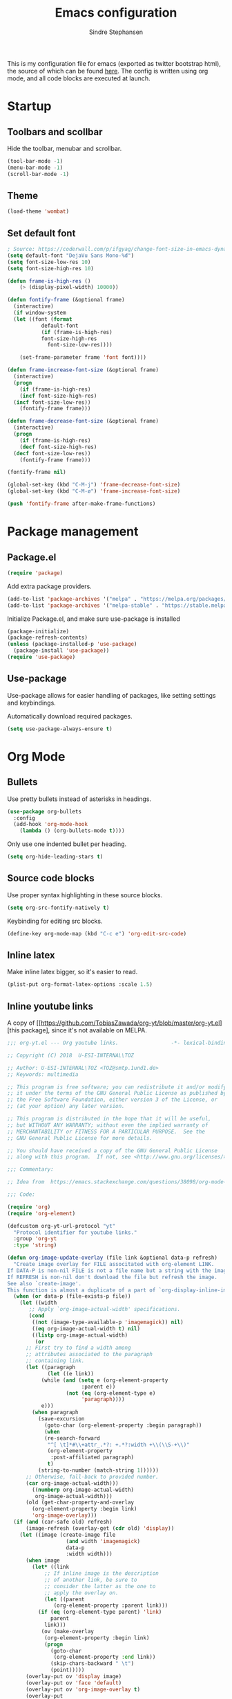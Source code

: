 #+TITLE: Emacs configuration
#+AUTHOR: Sindre Stephansen
#+EMAIL: sindre@sindrestephansen.com
#+LANGUAGE: en
#+LINK_HOME: http://sindrestephansen.com

This is my configuration file for emacs (exported as twitter bootstrap html),
the source of which can be found [[http://github.com/kalkins/emacs-config][here]]. The config is written using org mode,
and all code blocks are executed at launch.

* Startup
** Toolbars and scollbar

Hide the toolbar, menubar and scrollbar.

#+BEGIN_SRC emacs-lisp
(tool-bar-mode -1)
(menu-bar-mode -1)
(scroll-bar-mode -1)
#+END_SRC

** Theme

#+BEGIN_SRC emacs-lisp
  (load-theme 'wombat)
#+END_SRC

** Set default font

#+BEGIN_SRC emacs-lisp
  ; Source: https://coderwall.com/p/ifgyag/change-font-size-in-emacs-dynamically-based-on-screen-resolution
  (setq default-font "DejaVu Sans Mono-%d")
  (setq font-size-low-res 10)
  (setq font-size-high-res 10)

  (defun frame-is-high-res ()
      (> (display-pixel-width) 10000))

  (defun fontify-frame (&optional frame)
    (interactive)
    (if window-system
	(let ((font (format
		     default-font
		     (if (frame-is-high-res)
			 font-size-high-res
		       font-size-low-res))))

	  (set-frame-parameter frame 'font font))))

  (defun frame-increase-font-size (&optional frame)
    (interactive)
    (progn
      (if (frame-is-high-res)
	  (incf font-size-high-res)
	(incf font-size-low-res))
      (fontify-frame frame)))

  (defun frame-decrease-font-size (&optional frame)
    (interactive)
    (progn
      (if (frame-is-high-res)
	  (decf font-size-high-res)
	(decf font-size-low-res))
      (fontify-frame frame)))

  (fontify-frame nil)

  (global-set-key (kbd "C-M-j") 'frame-decrease-font-size)
  (global-set-key (kbd "C-M-ø") 'frame-increase-font-size)

  (push 'fontify-frame after-make-frame-functions)
#+END_SRC

* Package management
** Package.el

#+BEGIN_SRC emacs-lisp
(require 'package)
#+END_SRC

Add extra package providers.

#+BEGIN_SRC emacs-lisp
(add-to-list 'package-archives '("melpa" . "https://melpa.org/packages/"))
(add-to-list 'package-archives '("melpa-stable" . "https://stable.melpa.org/packages/"))
#+END_SRC

Initialize Package.el, and make sure use-package is installed

#+BEGIN_SRC emacs-lisp
(package-initialize)
(package-refresh-contents)
(unless (package-installed-p 'use-package)
  (package-install 'use-package))
(require 'use-package)
#+END_SRC

** Use-package

Use-package allows for easier handling of packages, like setting settings and keybindings.

Automatically download required packages.

#+BEGIN_SRC emacs-lisp
(setq use-package-always-ensure t)
#+END_SRC

* Org Mode
** Bullets
Use pretty bullets instead of asterisks in headings.

#+BEGIN_SRC emacs-lisp
(use-package org-bullets
  :config
  (add-hook 'org-mode-hook
    (lambda () (org-bullets-mode t))))
#+END_SRC

Only use one indented bullet per heading.

#+BEGIN_SRC emacs-lisp
(setq org-hide-leading-stars t)
#+END_SRC

** Source code blocks
Use proper syntax highlighting in these source blocks.

#+BEGIN_SRC emacs-lisp
(setq org-src-fontify-natively t)
#+END_SRC

Keybinding for editing src blocks.

#+BEGIN_SRC emacs-lisp
(define-key org-mode-map (kbd "C-c e") 'org-edit-src-code)
#+END_SRC

** Inline latex
Make inline latex bigger, so it's easier to read.

#+BEGIN_SRC emacs-lisp
  (plist-put org-format-latex-options :scale 1.5)
#+END_SRC

** Inline youtube links
A copy of [[https://github.com/TobiasZawada/org-yt/blob/master/org-yt.el][this package], since it's not available on MELPA.

#+BEGIN_SRC emacs-lisp
  ;;; org-yt.el --- Org youtube links.                 -*- lexical-binding: t; -*-

  ;; Copyright (C) 2018  U-ESI-INTERNAL\TOZ

  ;; Author: U-ESI-INTERNAL\TOZ <TOZ@smtp.1und1.de>
  ;; Keywords: multimedia

  ;; This program is free software; you can redistribute it and/or modify
  ;; it under the terms of the GNU General Public License as published by
  ;; the Free Software Foundation, either version 3 of the License, or
  ;; (at your option) any later version.

  ;; This program is distributed in the hope that it will be useful,
  ;; but WITHOUT ANY WARRANTY; without even the implied warranty of
  ;; MERCHANTABILITY or FITNESS FOR A PARTICULAR PURPOSE.  See the
  ;; GNU General Public License for more details.

  ;; You should have received a copy of the GNU General Public License
  ;; along with this program.  If not, see <http://www.gnu.org/licenses/>.

  ;;; Commentary:

  ;; Idea from  https://emacs.stackexchange.com/questions/38098/org-mode-custom-youtube-link-syntax

  ;;; Code:

  (require 'org)
  (require 'org-element)

  (defcustom org-yt-url-protocol "yt"
    "Protocol identifier for youtube links."
    :group 'org-yt
    :type 'string)

  (defun org-image-update-overlay (file link &optional data-p refresh)
    "Create image overlay for FILE associtated with org-element LINK.
  If DATA-P is non-nil FILE is not a file name but a string with the image data.
  If REFRESH is non-nil don't download the file but refresh the image.
  See also `create-image'.
  This function is almost a duplicate of a part of `org-display-inline-images'."
    (when (or data-p (file-exists-p file))
      (let ((width
	     ;; Apply `org-image-actual-width' specifications.
	     (cond
	      ((not (image-type-available-p 'imagemagick)) nil)
	      ((eq org-image-actual-width t) nil)
	      ((listp org-image-actual-width)
	       (or
		;; First try to find a width among
		;; attributes associated to the paragraph
		;; containing link.
		(let ((paragraph
		       (let ((e link))
			 (while (and (setq e (org-element-property
					      :parent e))
				     (not (eq (org-element-type e)
					      'paragraph))))
			 e)))
		  (when paragraph
		    (save-excursion
		      (goto-char (org-element-property :begin paragraph))
		      (when
			  (re-search-forward
			   "^[ \t]*#\\+attr_.*?: +.*?:width +\\(\\S-+\\)"
			   (org-element-property
			    :post-affiliated paragraph)
			   t)
			(string-to-number (match-string 1))))))
		;; Otherwise, fall-back to provided number.
		(car org-image-actual-width)))
	      ((numberp org-image-actual-width)
	       org-image-actual-width)))
	    (old (get-char-property-and-overlay
		  (org-element-property :begin link)
		  'org-image-overlay)))
	(if (and (car-safe old) refresh)
	    (image-refresh (overlay-get (cdr old) 'display))
	  (let ((image (create-image file
				     (and width 'imagemagick)
				     data-p
				     :width width)))
	    (when image
	      (let* ((link
		      ;; If inline image is the description
		      ;; of another link, be sure to
		      ;; consider the latter as the one to
		      ;; apply the overlay on.
		      (let ((parent
			     (org-element-property :parent link)))
			(if (eq (org-element-type parent) 'link)
			    parent
			  link)))
		     (ov (make-overlay
			  (org-element-property :begin link)
			  (progn
			    (goto-char
			     (org-element-property :end link))
			    (skip-chars-backward " \t")
			    (point)))))
		(overlay-put ov 'display image)
		(overlay-put ov 'face 'default)
		(overlay-put ov 'org-image-overlay t)
		(overlay-put
		 ov 'modification-hooks
		 (list 'org-display-inline-remove-overlay))
		(push ov org-inline-image-overlays)
		ov)))))))

  (defun org-yt-get-image (url)
    "Retrieve image from URL."
    (let ((image-buf (url-retrieve-synchronously url)))
      (when image-buf
	(with-current-buffer image-buf
	  (goto-char (point-min))
	  (when (looking-at "HTTP/")
	    (delete-region (point-min)
			   (progn (re-search-forward "\n[\n]+")
				  (point))))
	  (buffer-substring-no-properties (point-min) (point-max))))))

  (defconst org-yt-video-id-regexp "[-_[:alnum:]]\\{10\\}[AEIMQUYcgkosw048]"
    "Regexp matching youtube video id's taken from `https://webapps.stackexchange.com/questions/54443/format-for-id-of-youtube-video'.")

  (defun org-yt-follow (video-id)
    "Open youtube with VIDEO-ID."
    (browse-url (concat "https://youtu.be/" video-id)))

  (defun org-yt-image-data-fun (_protocol link _description)
    "Get image corresponding to LINK from youtube.
  Use this as :image-data-fun property in `org-link-properties'.
  See `org-display-user-inline-images' for a description of :image-data-fun."
    (when (string-match org-yt-video-id-regexp link)
      (org-yt-get-image (format "http://img.youtube.com/vi/%s/0.jpg" link))))

  (org-link-set-parameters org-yt-url-protocol
			   :follow #'org-yt-follow
			   :image-data-fun #'org-yt-image-data-fun)

  (require 'subr-x)

  (defun org-display-user-inline-images (&optional _include-linked _refresh beg end)
    "Like `org-display-inline-images' but for image data links.
  _INCLUDE-LINKED and _REFRESH are ignored.
  Restrict to region between BEG and END if both are non-nil.
  Image data links have a :image-data-fun parameter.
  \(See `org-link-set-parameters'.)
  The value of the :image-data-fun parameter is a function
  taking the PROTOCOL, the LINK, and the DESCRIPTION as arguments.
  If that function returns nil the link is not interpreted as image.
  Otherwise the return value is the image data string to be displayed.

  Note that only bracket links are allowed as image data links
  with one of the formats [[PROTOCOL:LINK]] or [[PROTOCOL:LINK][DESCRIPTION]] are recognized."
    (interactive)
    (when (and (called-interactively-p 'any)
	       (use-region-p))
      (setq beg (region-beginning)
	    end (region-end)))
    (when (display-graphic-p)
      (org-with-wide-buffer
       (goto-char (or beg (point-min)))
       (when-let ((image-data-link-parameters
		   (cl-loop for link-par-entry in org-link-parameters
			    with fun
			    when (setq fun (plist-get (cdr link-par-entry) :image-data-fun))
			    collect (cons (car link-par-entry) fun)))
		  (image-data-link-re (regexp-opt (mapcar 'car image-data-link-parameters)))
		  (re (format "\\[\\[\\(%s\\):\\([^]]+\\)\\]\\(?:\\[\\([^]]+\\)\\]\\)?\\]"
			      image-data-link-re)))
	 (while (re-search-forward re end t)
	   (let* ((protocol (match-string-no-properties 1))
		  (link (match-string-no-properties 2))
		  (description (match-string-no-properties 3))
		  (image-data-link (assoc-string protocol image-data-link-parameters))
		  (el (save-excursion (goto-char (match-beginning 1)) (org-element-context)))
		  image-data)
	     (when el
	       (setq image-data
		     (or (let ((old (get-char-property-and-overlay
				     (org-element-property :begin el)
				     'org-image-overlay)))
			   (and old
				(car-safe old)
				(overlay-get (cdr old) 'display)))
			 (funcall (cdr image-data-link) protocol link description)))
	       (when image-data
		 (let ((ol (org-image-update-overlay image-data el t t)))
		   (when (and ol description)
		     (overlay-put ol 'after-string description)))))))))))

  (advice-add #'org-display-inline-images :after #'org-display-user-inline-images)
  ;;; org-yt.el ends here
#+END_SRC

** Inline online images
Sometimes it's nice to display online images inline. Copied from [[https://emacs.stackexchange.com/questions/42281/org-mode-is-it-possible-to-display-online-images][this answer]].
Requires the youtube package above.

#+BEGIN_SRC emacs-lisp
  (defun org-image-link (protocol link _description)
    "Interpret LINK as base64-encoded image data."
    (cl-assert (string-match "\\`img" protocol) nil
	       "Expected protocol type starting with img")
    (let ((buf (url-retrieve-synchronously (concat (substring protocol 3) ":" link))))
      (cl-assert buf nil
		 "Download of image \"%s\" failed." link)
      (with-current-buffer buf
	(goto-char (point-min))
	(re-search-forward "\r?\n\r?\n")
	(buffer-substring-no-properties (point) (point-max)))))

  (org-link-set-parameters
   "imghttp"
   :image-data-fun #'org-image-link)

  (org-link-set-parameters
   "imghttps"
   :image-data-fun #'org-image-link)
#+END_SRC

** Keybindings
Disable org bindings that are used for other stuff.

#+BEGIN_SRC emacs-lisp
  (define-key org-mode-map (kbd "C-j") nil)
  (define-key org-mode-map (kbd "C-k") nil)
#+END_SRC

** Export
Org export extensions.

#+BEGIN_SRC emacs-lisp
  ;; Github markdown
  (use-package ox-gfm)
  ;; Twitter bootstrap
  (use-package ox-twbs)
  ;; Syntax highlighting in exported html
  (use-package htmlize)
#+END_SRC

* Display
** Powerline

#+BEGIN_SRC emacs-lisp
(use-package powerline
  :config
  (powerline-center-evil-theme))
#+END_SRC

* Alarm bell
Emacs sometimes makes an annoying bell sound. This replaces that with
a visible cue.

#+BEGIN_SRC emacs-lisp
  (setq ring-bell-function
	(lambda ()
	  (let ((orig-fg (face-foreground 'mode-line)))
	    (set-face-foreground 'mode-line "#F2804F")
	    (run-with-idle-timer 0.1 nil
				 (lambda (fg) (set-face-foreground 'mode-line fg))
				 orig-fg))))
#+END_SRC

* Search
** Helm

#+BEGIN_SRC emacs-lisp
(use-package helm
  :bind (("M-x" . helm-M-x)
	 ("C-x r b" . helm-filtered-bookmarks)
	 ("C-x C-f" . helm-find-files)
	 ("C-f" . helm-find))
  :config
  (helm-mode 1))
#+END_SRC
* Evil mode

This package adds vim-like navigation to emacs.

#+BEGIN_SRC emacs-lisp
  (use-package evil
    :config
    (evil-mode 1))
#+END_SRC

I prefer to use jklø for navigation instead of hjkl.

#+BEGIN_SRC emacs-lisp
  (define-key evil-motion-state-map (kbd "j") 'evil-backward-char)
  (define-key evil-motion-state-map (kbd "k") 'evil-next-line)
  (define-key evil-motion-state-map (kbd "l") 'evil-previous-line)
  (define-key evil-motion-state-map (kbd "ø") 'evil-forward-char)
  ; For some reason ø is M-c in sudoedit/terminal mode
  ; TODO: This works, but sets a C-u count to 8, meaning that
  ; the next command is executed 8 times
  (define-key evil-motion-state-map (kbd "M-c") 'evil-forward-char)
#+END_SRC

I like to insert black newlines with RET in normal mode.

#+BEGIN_SRC emacs-lisp
  (define-key evil-normal-state-map (kbd "RET") (lambda ()
						  (interactive)
						  (next-line)
						  (beginning-of-line)
						  (newline)
						  (previous-line)))
#+END_SRC

Don't remap undo buttons in visual mode.

#+BEGIN_SRC emacs-lisp
  (define-key evil-visual-state-map (kbd "u") 'undo-tree-undo)
  (define-key evil-visual-state-map (kbd "C-r") 'undo-tree-redo)
#+END_SRC

Disable some keys, so they can be used for other stuff later.

#+BEGIN_SRC emacs-lisp
(define-key evil-motion-state-map (kbd "C-f") nil)
#+END_SRC

* Git
** Smerge

#+BEGIN_SRC emacs-lisp
  (setq smerge-command-prefix (kbd "C-c m"))
#+END_SRC

** Magit

#+BEGIN_SRC emacs-lisp
  (use-package magit
    :bind ("M-m" . magit-status))
#+END_SRC

** Evil-magit

This package allows some vim navigation bindings to
be used in the magit buffer. It uses default vim bindings,
so I have to remap them to use jklø.


#+BEGIN_SRC emacs-lisp
  (use-package evil-magit
    :init
    (setq evil-magit-state 'normal)
    (setq evil-magit-use-y-for-yank nil)
    :config
    (evil-define-key evil-magit-state magit-mode-map "j" 'magit-log-popup)
    (evil-define-key evil-magit-state magit-mode-map "k" 'evil-next-visual-line)
    (evil-define-key evil-magit-state magit-mode-map "l" 'evil-previous-visual-line)
    (evil-define-key evil-magit-state magit-mode-map (kbd "C-k") 'magit-section-forward)
    (evil-define-key evil-magit-state magit-mode-map (kbd "C-l") 'magit-section-backward)
    (evil-define-key evil-magit-state magit-mode-map (kbd "C-j") 'windmove-left)
    (evil-define-key evil-magit-state magit-mode-map (kbd "C-ø") 'windmove-right))
#+END_SRC

** Magit-todos

#+BEGIN_SRC emacs-lisp
  (use-package magit-todos
    :config
    (magit-todos-mode))
#+END_SRC

* Projectile

I use projectile for switching between and navigating projects

#+BEGIN_SRC emacs-lisp
  (use-package projectile
    :config
    (setq projectile-globally-ignored-files
	  (append '("~"
		    ".swp"
		    ".pyc")
		  projectile-globally-ignored-files))
    (projectile-mode)
    (define-key projectile-mode-map (kbd "C-c p") 'projectile-command-map))

  (use-package helm-projectile
    :config
    (helm-projectile-on))
#+END_SRC

* Line numbers

I have line numbers off by default, but I want to
be able to quickly turn them of and on. I often
need relative numbers for evil mode commands.

This setup toggles line numbers with 'h', and
relative numbers with 'æ'. If I hit 'æ' while
line numbers are toggled, it switched to
relative numbers. If I hit 'æ' again it turns
all line numbers off.

#+BEGIN_SRC emacs-lisp
  (use-package linum-relative
    :config
    (setq linum-relative-mode nil)
    (define-key evil-normal-state-map (kbd "h") (lambda ()
						  (interactive)
						  (if (and linum-mode (not linum-relative-mode))
						      (linum-mode -1)
						    (progn
						      (linum-relative-off)
						      (linum-mode 1)
						      (setq linum-relative-mode nil)))))
    (define-key evil-normal-state-map (kbd "æ") (lambda ()
						  (interactive)
						  (if (and linum-mode linum-relative-mode)
						      (progn
							(linum-relative-off)
							(linum-mode -1)
							(setq linum-relative-mode nil))
						    (progn
						      (linum-mode 1)
						      (linum-relative-on)
						      (setq linum-relative-mode t))))))
#+END_SRC

* Autosaves and backups

I prefer putting all autosaves and backups in one directory,
so they don't clutter up my projects.

#+BEGIN_SRC emacs-lisp
  (defconst emacs-saves-dir "~/tmp/emacs")
  (setq backup-directory-alist
	`((".*" . ,emacs-saves-dir)))
  (setq auto-save-file-name-transforms
	`((".*" ,emacs-saves-dir t)))
#+END_SRC

* Flycheck

#+BEGIN_SRC emacs-lisp
  (use-package flycheck
    :config
    (global-flycheck-mode))

  (use-package flycheck-inline
    :config
    (add-hook 'flycheck-mode-hook #'flycheck-inline-mode))
#+END_SRC

* Autocomplete

#+BEGIN_SRC emacs-lisp
  (use-package company
    :config
    (add-hook 'after-init-hook 'global-company-mode)
    (setq company-idle-delay 0)
    (let ((bg (face-attribute 'default :background)))
      (custom-set-faces
       '(company-tooltip ((t (:background "#cccccc" :foreground "black"))))
       '(company-scrollbar-bg ((t (:background "#999999"))))
       '(company-scrollbar-fg ((t (:background "#555555")))))))

  ;(use-package auto-complete
  ;  :init
  ;  (global-auto-complete-mode))
#+END_SRC

* Programming languages
** Web development
*** HTML
**** Indentation

Set HTML indentation to 4 spaces by default.

#+BEGIN_SRC emacs-lisp
  (add-hook 'html-mode-hook
     (lambda ()
       (set (make-local-variable 'sgml-basic-offset) 4)))
#+END_SRC
*** PHP

#+BEGIN_SRC emacs-lisp
  (use-package php-mode)
#+END_SRC

** Python

#+BEGIN_SRC emacs-lisp
  (use-package virtualenvwrapper
    :config
    (venv-initialize-interactive-shells)
    (setq venv-location "~/env/"))

  (use-package auto-virtualenvwrapper
    :init
    (add-hook 'python-mode-hook #'auto-virtualenvwrapper-activate))

  (defun jedi-python-mode-hook ()
    (add-to-list 'company-backends 'company-jedi))

  (use-package company-jedi
    :init
    (add-hook 'python-mode-hook 'jedi-python-mode-hook))

  ;(use-package company-anaconda
  ;  :init
  ;  (add-to-list 'company-backends 'company-anaconda)
  ;  (add-hook 'python-mode-hook 'anaconda-mode))

  ;(require 'django-html-mode)
  ;(use-package django-mode)
#+END_SRC

** C/C++

#+BEGIN_SRC emacs-lisp
  (use-package irony
    :config
    (add-hook 'c++-mode-hook 'irony-mode)
    (add-hook 'c-mode-hook 'irony-mode)
    (add-hook 'irony-mode-hook 'irony-cdb-autosetup-compile-options))

  (use-package flycheck-irony
    :config
    (add-hook 'flycheck-mode-hook #'flycheck-irony-setup))

  (use-package company-irony)

  (use-package company-irony-c-headers)

  (use-package cmake-mode)

  (setq-default c-default-style "linux"
		c-basic-offset 4
		indent-tabs-mode t)
#+END_SRC

** ASM

#+BEGIN_SRC emacs-lisp
  (defun custom-asm-mode-setup ()
      (define-key asm-mode-map (kbd "C-j") nil))

  (add-hook 'asm-mode-hook 'custom-asm-mode-setup)
#+END_SRC

** Rust

#+BEGIN_SRC emacs-lisp
  (use-package rust-mode)

  (use-package flycheck-rust
    :config
    (add-hook 'flycheck-mode-hook #'flycheck-rust-setup))
#+END_SRC
#+END_SRC

* Yasnippet

#+BEGIN_SRC emacs-lisp
  (use-package yasnippet
    :bind (("C-c y c" . yas-new-snippet)
	   ("C-c y i" . yas-insert-snippet))
    :init
    (setq yas-snippet-dirs
	  (list (concat
		 (file-name-directory (or load-file-name buffer-file-name))
		 "snippets")))
    (yas-global-mode 1))
#+END_SRC

* Minor packages

#+BEGIN_SRC emacs-lisp
  (use-package smartparens
    :demand
    :bind (("M-j" . sp-forward-barf-sexp)
	   ("M-ø" . sp-forward-slurp-sexp)
	   ("M-l" . sp-backward-bard-sexp)
	   ("M-k" . sp-backward-slurp-sexp))
    :config
    (require 'smartparens-config)
    (smartparens-global-mode)
    (show-smartparens-global-mode)
    ; Automatic newline when pressing enter between parens
    (sp-local-pair 'c-mode "{" nil :post-handlers '(("||\n[i]" "RET")))
    (sp-local-pair 'c++-mode "{" nil :post-handlers '(("||\n[i]" "RET"))))

  (use-package dumb-jump
    :bind (:map evil-normal-state-map
	   ("g d" . dumb-jump-go)
	   ("g b" . dumb-jump-back)
	   ("g i" . dumb-jump-quick-look))
    :config
    (dumb-jump-mode))
#+END_SRC

* Local packages

As local packages will vary between computers, the loading is not comitted to git.
Instead, it's loaded in another file that is ignored in git.

#+BEGIN_SRC emacs-lisp
  (let ((local-packages (concat (file-name-directory (or load-file-name buffer-file-name)) "local_packages.el")))
    (when (file-exists-p local-packages)
      (load-file local-packages)))
#+END_SRC

* Custom functions
** Edit this config

#+BEGIN_SRC emacs-lisp
  ;; Get the filepath when the code is first executed.
  ;; The code is moved to a .el file of the same name
  ;; as this file when it is executed, so we must replace
  ;; the file extension to gen the right file
  (setq config-file-path (replace-regexp-in-string
			  "\\.el$"
			  ".org"
			  (or load-file-name buffer-file-name)))

  (defun edit-config ()
    "Open this config file in a new buffer."
    (interactive)
    (find-file config-file-path))
#+END_SRC

** Create org src block and open in new buffer

#+BEGIN_SRC emacs-lisp
  (defun org-src-create-and-open (lang)
    "Create a src block for the language the user types in, and open it in a new buffer."
    (interactive
      (list (read-string "Programming language (emacs-lisp): ")))
    (when (equal lang "")
      (setq lang "emacs-lisp"))
    (insert (format "#+BEGIN_SRC %s\n\n#+END_SRC" lang))
    (previous-line)
    (org-edit-src-code))

  (define-key org-mode-map (kbd "C-c b") 'org-src-create-and-open)
#+END_SRC

** Ert tests

Run tests from tests.el, or all tests in tests/, interactively.

#+BEGIN_SRC emacs-lisp
#+END_SRC

* Hooks
** Delete trailing whitespace when saving

#+BEGIN_SRC emacs-lisp
  (add-hook 'before-save-hook 'delete-trailing-whitespace)
#+END_SRC

* Keybindings

Bindings that are spesific to a package are defined together
with that package.
Bindings spesific to states the different
states for evil are defined under [[*Evil mode][Evil mode]].
Bindings to custom functions in this file are
defined together with those functions.

** Move between windows

#+BEGIN_SRC emacs-lisp
(global-set-key (kbd "C-j") 'windmove-left)
(global-set-key (kbd "C-k") 'windmove-down)
(global-set-key (kbd "C-l") 'windmove-up)
(global-set-key (kbd "C-ø") 'windmove-right)
#+END_SRC

** Cycle buffers

#+BEGIN_SRC emacs-lisp
(global-set-key (kbd "C-x k") 'next-buffer)
(global-set-key (kbd "C-x l") 'previous-buffer)
#+END_SRC
** Font size

#+BEGIN_SRC emacs-lisp
  (global-set-key (kbd "C-+") 'text-scale-increase)
  (global-set-key (kbd "C--") 'text-scale-decrease)
#+END_SRC

